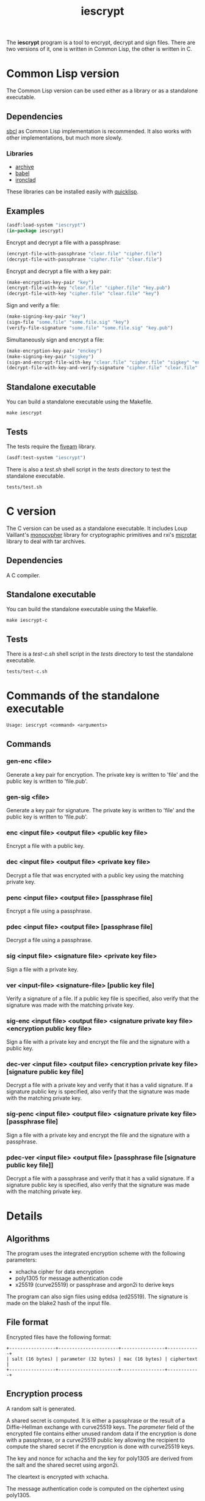 #+TITLE: iescrypt

The *iescrypt* program is a tool to encrypt, decrypt and sign files.
There are two versions of it, one is written in Common Lisp, the other
is written in C.

* Common Lisp version

The Common Lisp version can be used either as a library or as
a standalone executable.

** Dependencies

[[http://www.sbcl.org/][sbcl]] as Common Lisp implementation is recommended.
It also works with other implementations, but much more slowly.

*** Libraries

- [[http://www.cliki.net/Archive][archive]]
- [[http://www.cliki.net/Babel][babel]]
- [[http://cliki.net/Ironclad][ironclad]]

These libraries can be installed easily with [[http://www.quicklisp.org][quicklisp]].

** Examples

#+BEGIN_SRC lisp
(asdf:load-system "iescrypt")
(in-package iescrypt)
#+END_SRC

Encrypt and decrypt a file with a passphrase:

#+BEGIN_SRC lisp
(encrypt-file-with-passphrase "clear.file" "cipher.file")
(decrypt-file-with-passphrase "cipher.file" "clear.file")
#+END_SRC

Encrypt and decrypt a file with a key pair:

#+BEGIN_SRC lisp
(make-encryption-key-pair "key")
(encrypt-file-with-key "clear.file" "cipher.file" "key.pub")
(decrypt-file-with-key "cipher.file" "clear.file" "key")
#+END_SRC

Sign and verify a file:

#+BEGIN_SRC lisp
(make-signing-key-pair "key")
(sign-file "some.file" "some.file.sig" "key")
(verify-file-signature "some.file" "some.file.sig" "key.pub")
#+END_SRC

Simultaneously sign and encrypt a file:

#+BEGIN_SRC lisp
(make-encryption-key-pair "enckey")
(make-signing-key-pair "sigkey")
(sign-and-encrypt-file-with-key "clear.file" "cipher.file" "sigkey" "enckey.pub")
(decrypt-file-with-key-and-verify-signature "cipher.file" "clear.file" "enckey" "sigkey.pub")
#+END_SRC

** Standalone executable

You can build a standalone executable using the Makefile.

#+BEGIN_SRC shell
make iescrypt
#+END_SRC

** Tests

The tests require the [[https://common-lisp.net/project/fiveam/][fiveam]] library.

#+BEGIN_SRC lisp
(asdf:test-system "iescrypt")
#+END_SRC

There is also a /test.sh/ shell script in the /tests/ directory to
test the standalone executable.

#+BEGIN_SRC shell
tests/test.sh
#+END_SRC

* C version

The C version can be used as a standalone executable.
It includes Loup Vaillant's [[https://github.com/LoupVaillant/Monocypher][monocypher]] library for cryptographic
primitives and rxi's [[https://github.com/rxi/microtar][microtar]] library to deal with tar archives.

** Dependencies

A C compiler.

** Standalone executable

You can build the standalone executable using the Makefile.

#+BEGIN_SRC shell
make iescrypt-c
#+END_SRC

** Tests

There is a /test-c.sh/ shell script in the /tests/ directory to
test the standalone executable.

#+BEGIN_SRC shell
tests/test-c.sh
#+END_SRC

* Commands of the standalone executable

#+BEGIN_SRC shell
Usage: iescrypt <command> <arguments>
#+END_SRC

** Commands
*** gen-enc <file>

Generate a key pair for encryption. The private key is written
to 'file' and the public key is written to 'file.pub'.

*** gen-sig <file>

Generate a key pair for signature. The private key is written
to 'file' and the public key is written to 'file.pub'.

*** enc <input file> <output file> <public key file>

Encrypt a file with a public key.

*** dec <input file> <output file> <private key file>

Decrypt a file that was encrypted with a public key using
the matching private key.

*** penc <input file> <output file> [passphrase file]

Encrypt a file using a passphrase.

*** pdec <input file> <output file> [passphrase file]

Decrypt a file using a passphrase.

*** sig <input file> <signature file> <private key file>

Sign a file with a private key.

*** ver <input-file> <signature-file> [public key file]

Verify a signature of a file.
If a public key file is specified, also verify that the signature
was made with the matching private key.

*** sig-enc <input file> <output file> <signature private key file> <encryption public key file>

Sign a file with a private key and encrypt the file and the signature
with a public key.

*** dec-ver <input file> <output file> <encryption private key file> [signature public key file]

Decrypt a file with a private key and verify that it has a valid
signature. If a signature public key is specified, also verify that
the signature was made with the matching private key.

*** sig-penc <input file> <output file> <signature private key file> [passphrase file]

Sign a file with a private key and encrypt the file and the signature
with a passphrase.

*** pdec-ver <input file> <output file> [passphrase file [signature public key file]]

Decrypt a file with a passphrase and verify that it has a valid
signature. If a signature public key is specified, also verify that
the signature was made with the matching private key.

* Details
** Algorithms

The program uses the integrated encryption scheme with the following
parameters:
 - xchacha cipher for data encryption
 - poly1305 for message authentication code
 - x25519 (curve25519) or passphrase and argon2i to derive keys

The program can also sign files using eddsa (ed25519). The signature
is made on the blake2 hash of the input file.

** File format

Encrypted files have the following format:

#+BEGIN_EXAMPLE
+-----------------+----------------------+----------------+------------+
| salt (16 bytes) | parameter (32 bytes) | mac (16 bytes) | ciphertext |
+-----------------+----------------------+----------------+------------+
#+END_EXAMPLE

** Encryption process

A random salt is generated.

A shared secret is computed. It is either a passphrase or the result
of a Diffie-Hellman exchange with curve25519 keys.
The /parameter/ field of the encrypted file contains either unused
random data if the encryption is done with a passphrase, or
a curve25519 public key allowing the recipient to compute the shared
secret if the encryption is done with curve25519 keys.

The key and nonce for xchacha and the key for poly1305 are derived
from the salt and the shared secret using argon2i.

The cleartext is encrypted with xchacha.

The message authentication code is computed on the ciphertext using
poly1305.

When using a command to simultaneously sign and encrypt a file, the
encryption is done on a tar file containing the input file and the
signature of the input file.

=iescrypt sig-enc input output signature-key encryption-key.pub= is
equivalent to:

#+BEGIN_SRC shell
iescrypt sig input input.sig signature-key
tar -c -f input.tar input input.sig
iescrypt enc input.tar output encryption-key.pub
rm input.sig input.tar
#+END_SRC

=iescrypt dec-ver output input encryption-key signature-key.pub= is
equivalent to:

#+BEGIN_SRC shell
iescrypt-c dec output input.tar encryption-key
tar -x -f input.tar
iescrypt-c ver input input.sig signature-key.pub
rm input.sig input.tar
#+END_SRC
